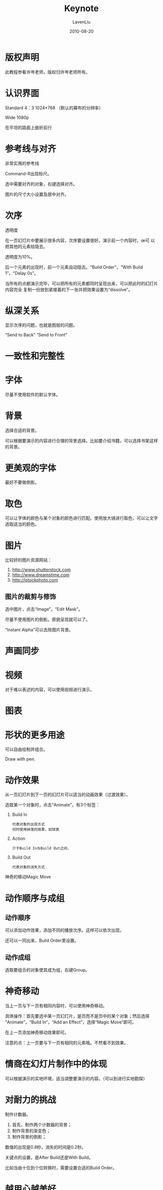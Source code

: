 #+TITLE: Keynote
#+AUTHOR: LavenLiu
#+DATE: 2010-08-20
#+EMAIL: ldczz2008@163.com 

#+STARTUP: OVERVIEW
#+TAGS: OFFICE(o) HOME(h) PROJECT(p) CHANGE(c) REPORT(r) MYSELF(m) 
#+TAGS: PROBLEM(P) INTERRUPTTED(i) RESEARCH(R)
#+SEQ_TODO: TODO(t)  STARTED(s) WAITING(W) | DONE(d) CANCELLED(C) DEFERRED(f)
#+COLUMNS: %40ITEM(Details) %TAGS(Context) %7TODO(To Do) %5Effort(Time){:} %6CLOCKSUM{Total}

#+LaTeX_CLASS: article
#+LaTeX_CLASS_OPTIONS: [a4paper,11pt]
#+LaTeX_HEADER: \usepackage[top=2.1cm,bottom=2.1cm,left=2.1cm,right=2.1cm]{geometry}
#+LaTeX_HEADER: \setmainfont[Mapping=tex-text]{Times New Roman}
#+LaTeX_HEADER: \setsansfont[Mapping=tex-text]{Tahoma}
#+LaTeX_HEADER: \setmonofont{Courier New}
#+LaTeX_HEADER: \setCJKmainfont[BoldFont={Adobe Heiti Std},ItalicFont={Adobe Kaiti Std}]{Adobe Song Std}
#+LaTeX_HEADER: \setCJKsansfont{Adobe Heiti Std}
#+LaTeX_HEADER: \setCJKmonofont{Adobe Fangsong Std}
#+LaTeX_HEADER: \punctstyle{hangmobanjiao}
#+LaTeX_HEADER: \usepackage{color,graphicx}
#+LaTeX_HEADER: \usepackage[table]{xcolor}
#+LaTeX_HEADER: \usepackage{colortbl}
#+LaTeX_HEADER: \usepackage{listings}
#+LaTeX_HEADER: \usepackage[bf,small,indentafter,pagestyles]{titlesec}

#+HTML_HEAD: <link rel="stylesheet" type="text/css" href="css/style2.css" />

#+OPTIONS: ^:nil
#+OPTIONS: tex:t

* 版权声明
  此教程参看许岑老师，版权归许岑老师所有。
* 认识界面
  Standard 4：3 1024*768 （默认的幕布的分辨率）

  Wide 1080p

  在平坦的路面上曲折前行
* 参考线与对齐
  非常实用的参考线

  Command-R出现标尺。

  选中需要对齐的对象，右键选择对齐。

  图片的尺寸大小设置及居中对齐。
* 次序
  透明度

  在一页幻灯片中要展示很多内容，次序要设置很好。演示前一个内容时，œ可
  以把其他的元素给隐去。

  透明度为10%。

  后一个元素的出现时，前一个元素自动隐去。“Build Order”，“With Build
  1”，“Delay 0s”。

  当所有的点都演示完毕，可以把所有的元素都同时呈现出来，可以把此时的幻灯片内容完全
  复制一份放到紧接着的下一张并把效果设置为“dissolve”。
* 纵深关系
  显示次序的问题，也就是图层的问题。

  “Send to Back” “Send to Front”
* 一致性和完整性
* 字体
  尽量不使用软件的默认字体。
* 背景
  选择合适的背景。

  可以根据要演示的内容进行合理的背景选择。比如要介绍书籍，可以选择书架这样的背景。
* 更美观的字体
  最好不要做倒影。
* 取色
  可以让字体的颜色与某个对象的颜色进行匹配。使用放大镜进行取色，可以让文字选取适当的颜色。
* 图片
  比较好的图片资源网站：
  1. http://www.shutterstock.com
  2. http://www.dreamstime.com
  3. http://istockphoto.com
** 图片的裁剪与修饰
   选中图片，点击“Image”，“Edit Mask”。

   尽量不使用图片的倒影。原貌呈现就可以了。

   “Instant Alpha”可以去除图片背景。
* 声画同步
* 视频
  对于难以表述的内容，可以使用视频进行演示。
* 图表
* 形状的更多用途
  可以自由绘制并组合。

  Draw with pen.
* 动作效果
  从一页幻灯片到下一页的幻灯片可以适当的动画效果（过渡效果）。

  选取某一个对象时，点击“Animate”，有3个标签：
  1. Build In
	 #+BEGIN_EXAMPLE
	 代表对象的出现方式
     何时使用掉落的效果，如球类
	 #+END_EXAMPLE
  2. Action
	 #+BEGIN_EXAMPLE
	 介于Build In与Build Out之间，
	 #+END_EXAMPLE
  3. Build Out
	 #+BEGIN_EXAMPLE
	 代表对象的消失方式
	 #+END_EXAMPLE

  神奇的移动Magic Move
* 动作顺序与成组
** 动作顺序
   可以添加动作效果，添加不同的播放次序。这样可以依次出现。

   还可以一同出来，Build Order里设置。
** 动作成组
   选取要组合的对象使其成为组，右键Group。
* 神奇移动
  当上一页与下一页有相同内容时，可以使用神奇移动。
  
  具体操作：首先要选中某一页幻灯片，是页而不是页中的某个对象；然后选择
  “Animate”，“Build In”，“Add an Effect”，选择“Magic Move”即可。

  在上一页添加神奇移动效果即可。

  注意的点：上一页要与下一页有相同的元素哦。不然看不到效果。
* 情商在幻灯片制作中的体现
  可以根据演示的实地环境，适当调整要演示的内容。（可以到进行实地勘探）
* 对耐力的挑战
  制作计数器。

  1. 首先，制作两个计数器的背景；
  2. 制作背景的渐变色；
  3. 制作背景的倒影；

  数值的出现是0.8秒，消失的时间是0.2秒。

  关键点的设置，是After Build还是With Build。

  比如当由十位到个位转换时，需要设置合适的Build Order。
* 越用心越美好
* 默认的艺术
  尽量不使用默认的设置。
